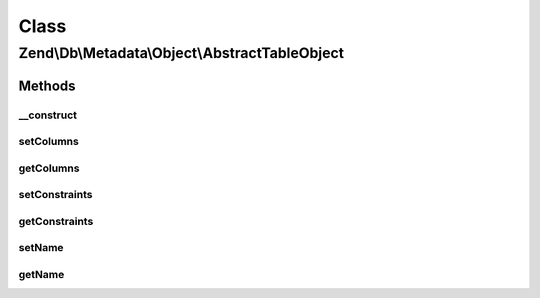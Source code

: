 .. Db/Metadata/Object/AbstractTableObject.php generated using docpx on 01/30/13 03:02pm


Class
*****

Zend\\Db\\Metadata\\Object\\AbstractTableObject
===============================================

Methods
-------

__construct
+++++++++++

.. function:: __construct()


    Constructor

    :param string: 



setColumns
++++++++++

.. function:: setColumns()


    Set columns

    :param array: 



getColumns
++++++++++

.. function:: getColumns()


    Get columns

    :rtype: array 



setConstraints
++++++++++++++

.. function:: setConstraints()


    Set constraints

    :param array: 



getConstraints
++++++++++++++

.. function:: getConstraints()


    Get constraints

    :rtype: array 



setName
+++++++

.. function:: setName()


    Set name

    :param string: 



getName
+++++++

.. function:: getName()


    Get name

    :rtype: string 



